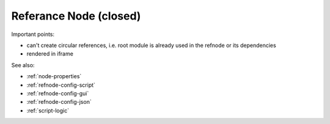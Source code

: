 Referance Node (closed)
=======================


Important points:

* can't create circular references, i.e. root module is already used in the refnode or its dependencies
* rendered in iframe


See also:

* :ref:`node-properties`
* :ref:`refnode-config-script`
* :ref:`refnode-config-gui`
* :ref:`refnode-config-json`
* :ref:`script-logic`


